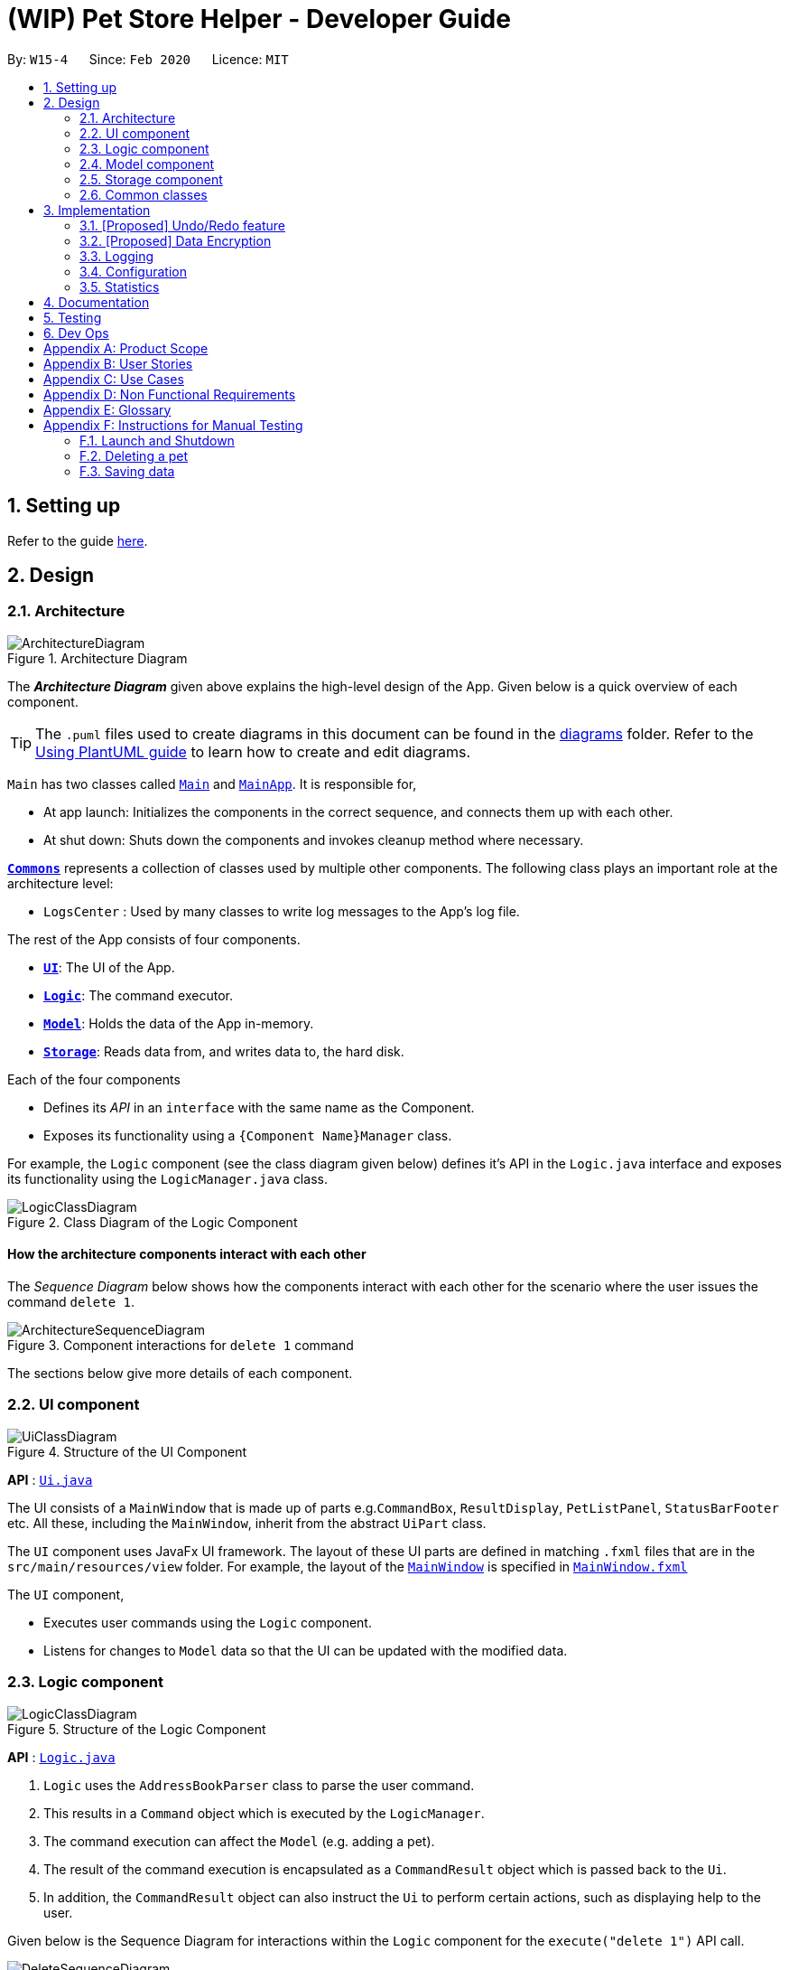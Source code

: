 = (WIP) Pet Store Helper - Developer Guide
:site-section: DeveloperGuide
:toc:
:toc-title:
:toc-placement: preamble
:sectnums:
:imagesDir: images
:stylesDir: stylesheets
:xrefstyle: full
ifdef::env-github[]
:tip-caption: :bulb:
:note-caption: :information_source:
:warning-caption: :warning:
endif::[]
:repoURL: https://github.com/AY1920S2-CS2103-W15-4/main/tree/master

By: `W15-4`      Since: `Feb 2020`      Licence: `MIT`

== Setting up

Refer to the guide <<SettingUp#, here>>.

== Design

[[Design-Architecture]]
=== Architecture

.Architecture Diagram
image::ArchitectureDiagram.png[]

The *_Architecture Diagram_* given above explains the high-level design of the App. Given below is a quick overview of each component.

[TIP]
The `.puml` files used to create diagrams in this document can be found in the link:{repoURL}/docs/diagrams/[diagrams] folder.
Refer to the <<UsingPlantUml#, Using PlantUML guide>> to learn how to create and edit diagrams.

`Main` has two classes called link:{repoURL}/src/main/java/seedu/address/Main.java[`Main`] and link:{repoURL}/src/main/java/seedu/address/MainApp.java[`MainApp`]. It is responsible for,

* At app launch: Initializes the components in the correct sequence, and connects them up with each other.
* At shut down: Shuts down the components and invokes cleanup method where necessary.

<<Design-Commons,*`Commons`*>> represents a collection of classes used by multiple other components.
The following class plays an important role at the architecture level:

* `LogsCenter` : Used by many classes to write log messages to the App's log file.

The rest of the App consists of four components.

* <<Design-Ui,*`UI`*>>: The UI of the App.
* <<Design-Logic,*`Logic`*>>: The command executor.
* <<Design-Model,*`Model`*>>: Holds the data of the App in-memory.
* <<Design-Storage,*`Storage`*>>: Reads data from, and writes data to, the hard disk.

Each of the four components

* Defines its _API_ in an `interface` with the same name as the Component.
* Exposes its functionality using a `{Component Name}Manager` class.

For example, the `Logic` component (see the class diagram given below) defines it's API in the `Logic.java` interface and exposes its functionality using the `LogicManager.java` class.

.Class Diagram of the Logic Component
image::LogicClassDiagram.png[]

[discrete]
==== How the architecture components interact with each other

The _Sequence Diagram_ below shows how the components interact with each other for the scenario where the user issues the command `delete 1`.

.Component interactions for `delete 1` command
image::ArchitectureSequenceDiagram.png[]

The sections below give more details of each component.

[[Design-Ui]]
=== UI component

.Structure of the UI Component
image::UiClassDiagram.png[]

*API* : link:{repoURL}/src/main/java/seedu/address/ui/Ui.java[`Ui.java`]

The UI consists of a `MainWindow` that is made up of parts e.g.`CommandBox`, `ResultDisplay`, `PetListPanel`, `StatusBarFooter` etc. All these, including the `MainWindow`, inherit from the abstract `UiPart` class.

The `UI` component uses JavaFx UI framework. The layout of these UI parts are defined in matching `.fxml` files that are in the `src/main/resources/view` folder. For example, the layout of the link:{repoURL}/src/main/java/seedu/address/ui/MainWindow.java[`MainWindow`] is specified in link:{repoURL}/src/main/resources/view/MainWindow.fxml[`MainWindow.fxml`]

The `UI` component,

* Executes user commands using the `Logic` component.
* Listens for changes to `Model` data so that the UI can be updated with the modified data.

[[Design-Logic]]
=== Logic component

[[fig-LogicClassDiagram]]
.Structure of the Logic Component
image::LogicClassDiagram.png[]

*API* :
link:{repoURL}/src/main/java/seedu/address/logic/Logic.java[`Logic.java`]

.  `Logic` uses the `AddressBookParser` class to parse the user command.
.  This results in a `Command` object which is executed by the `LogicManager`.
.  The command execution can affect the `Model` (e.g. adding a pet).
.  The result of the command execution is encapsulated as a `CommandResult` object which is passed back to the `Ui`.
.  In addition, the `CommandResult` object can also instruct the `Ui` to perform certain actions, such as displaying help to the user.

Given below is the Sequence Diagram for interactions within the `Logic` component for the `execute("delete 1")` API call.

.Interactions Inside the Logic Component for the `delete 1` Command
image::DeleteSequenceDiagram.png[]

NOTE: The lifeline for `DeleteCommandParser` should end at the destroy marker (X) but due to a limitation of PlantUML, the lifeline reaches the end of diagram.

[[Design-Model]]
=== Model component

.Structure of the Model Component
image::ModelClassDiagram.png[]

*API* : link:{repoURL}/src/main/java/seedu/address/model/Model.java[`Model.java`]

The `Model`,

* stores a `UserPref` object that represents the user's preferences.
* stores the Address Book data.
* exposes an unmodifiable `ObservableList<Pet>` that can be 'observed' e.g. the UI can be bound to this list so that the UI automatically updates when the data in the list change.
* does not depend on any of the other three components.

[NOTE]
As a more OOP model, we can store a `Tag` list in `Address Book`, which `Pet` can reference. This would allow `Address Book` to only require one `Tag` object per unique `Tag`, instead of each `Pet` needing their own `Tag` object. An example of how such a model may look like is given below. +
 +
image:BetterModelClassDiagram.png[]

[[Design-Storage]]
=== Storage component

.Structure of the Storage Component
image::StorageClassDiagram.png[]

*API* : link:{repoURL}/src/main/java/seedu/address/storage/Storage.java[`Storage.java`]

The `Storage` component,

* can save `UserPref` objects in json format and read it back.
* can save the Address Book data in json format and read it back.

[[Design-Commons]]
=== Common classes

Classes used by multiple components are in the `seedu.addressbook.commons` package.

== Implementation

This section describes some noteworthy details on how certain features are implemented.

// tag::undoredo[]
=== [Proposed] Undo/Redo feature
==== Proposed Implementation

The undo/redo mechanism is facilitated by `VersionedAddressBook`.
It extends `AddressBook` with an undo/redo history, stored internally as an `addressBookStateList` and `currentStatePointer`.
Additionally, it implements the following operations:

* `VersionedAddressBook#commit()` -- Saves the current address book state in its history.
* `VersionedAddressBook#undo()` -- Restores the previous address book state from its history.
* `VersionedAddressBook#redo()` -- Restores a previously undone address book state from its history.

These operations are exposed in the `Model` interface as `Model#commitAddressBook()`, `Model#undoAddressBook()` and `Model#redoAddressBook()` respectively.

Given below is an example usage scenario and how the undo/redo mechanism behaves at each step.

Step 1. The user launches the application for the first time. The `VersionedAddressBook` will be initialized with the initial address book state, and the `currentStatePointer` pointing to that single address book state.

image::UndoRedoState0.png[]

Step 2. The user executes `delete 5` command to delete the 5th pet in the address book. The `delete` command calls `Model#commitAddressBook()`, causing the modified state of the address book after the `delete 5` command executes to be saved in the `addressBookStateList`, and the `currentStatePointer` is shifted to the newly inserted address book state.

image::UndoRedoState1.png[]

Step 3. The user executes `add n/David ...` to add a new pet. The `add` command also calls `Model#commitAddressBook()`, causing another modified address book state to be saved into the `addressBookStateList`.

image::UndoRedoState2.png[]

[NOTE]
If a command fails its execution, it will not call `Model#commitAddressBook()`, so the address book state will not be saved into the `addressBookStateList`.

Step 4. The user now decides that adding the pet was a mistake, and decides to undo that action by executing the `undo` command. The `undo` command will call `Model#undoAddressBook()`, which will shift the `currentStatePointer` once to the left, pointing it to the previous address book state, and restores the address book to that state.

image::UndoRedoState3.png[]

[NOTE]
If the `currentStatePointer` is at index 0, pointing to the initial address book state, then there are no previous address book states to restore. The `undo` command uses `Model#canUndoAddressBook()` to check if this is the case. If so, it will return an error to the user rather than attempting to perform the undo.

The following sequence diagram shows how the undo operation works:

image::UndoSequenceDiagram.png[]

NOTE: The lifeline for `UndoCommand` should end at the destroy marker (X) but due to a limitation of PlantUML, the lifeline reaches the end of diagram.

The `redo` command does the opposite -- it calls `Model#redoAddressBook()`, which shifts the `currentStatePointer` once to the right, pointing to the previously undone state, and restores the address book to that state.

[NOTE]
If the `currentStatePointer` is at index `addressBookStateList.size() - 1`, pointing to the latest address book state, then there are no undone address book states to restore. The `redo` command uses `Model#canRedoAddressBook()` to check if this is the case. If so, it will return an error to the user rather than attempting to perform the redo.

Step 5. The user then decides to execute the command `list`. Commands that do not modify the address book, such as `list`, will usually not call `Model#commitAddressBook()`, `Model#undoAddressBook()` or `Model#redoAddressBook()`. Thus, the `addressBookStateList` remains unchanged.

image::UndoRedoState4.png[]

Step 6. The user executes `clear`, which calls `Model#commitAddressBook()`. Since the `currentStatePointer` is not pointing at the end of the `addressBookStateList`, all address book states after the `currentStatePointer` will be purged. We designed it this way because it no longer makes sense to redo the `add n/David ...` command. This is the behavior that most modern desktop applications follow.

image::UndoRedoState5.png[]

The following activity diagram summarizes what happens when a user executes a new command:

image::CommitActivityDiagram.png[]

==== Design Considerations

===== Aspect: How undo & redo executes

* **Alternative 1 (current choice):** Saves the entire address book.
** Pros: Easy to implement.
** Cons: May have performance issues in terms of memory usage.
* **Alternative 2:** Individual command knows how to undo/redo by itself.
** Pros: Will use less memory (e.g. for `delete`, just save the pet being deleted).
** Cons: We must ensure that the implementation of each individual command are correct.

===== Aspect: Data structure to support the undo/redo commands

* **Alternative 1 (current choice):** Use a list to store the history of address book states.
** Pros: Easy for new Computer Science student undergraduates to understand, who are likely to be the new incoming developers of our project.
** Cons: Logic is duplicated twice. For example, when a new command is executed, we must remember to update both `HistoryManager` and `VersionedAddressBook`.
* **Alternative 2:** Use `HistoryManager` for undo/redo
** Pros: We do not need to maintain a separate list, and just reuse what is already in the codebase.
** Cons: Requires dealing with commands that have already been undone: We must remember to skip these commands. Violates Single Responsibility Principle and Separation of Concerns as `HistoryManager` now needs to do two different things.
// end::undoredo[]

// tag::dataencryption[]
=== [Proposed] Data Encryption

_{Explain here how the data encryption feature will be implemented}_

// end::dataencryption[]

=== Logging

We are using `java.util.logging` package for logging. The `LogsCenter` class is used to manage the logging levels and logging destinations.

* The logging level can be controlled using the `logLevel` setting in the configuration file (See <<Implementation-Configuration>>)
* The `Logger` for a class can be obtained using `LogsCenter.getLogger(Class)` which will log messages according to the specified logging level
* Currently log messages are output through: `Console` and to a `.log` file.

*Logging Levels*

* `SEVERE` : Critical problem detected which may possibly cause the termination of the application
* `WARNING` : Can continue, but with caution
* `INFO` : Information showing the noteworthy actions by the App
* `FINE` : Details that is not usually noteworthy but may be useful in debugging e.g. print the actual list instead of just its size

[[Implementation-Configuration]]
=== Configuration

Certain properties of the application can be controlled (e.g user prefs file location, logging level) through the configuration file (default: `config.json`).

=== Statistics

We are generating the overall statistics of Pet Store Helper.

* The statistics for pets are shown in a form of pie chart, while the pets are grouped according to their species.
* The schedule statistics is in the form of a timetable of recent 3 days. Slots are represented as a shaded region in the timetable.
* The inventory data are generated from the list of pets, and grouped together by their names, such that users have a better understanding of overall food consumption. The list of inventory is represented as a bar chart.

== Documentation

Refer to the guide <<Documentation#, here>>.

== Testing

Refer to the guide <<Testing#, here>>.

== Dev Ops

Refer to the guide <<DevOps#, here>>.

[appendix]
== Product Scope

*Target user profile*:

* has a need to manage their pet shop with a variety of animals and features
* has a need to make schedules for pet grooming and ensure no-conflict in the scheduling
* prefer desktop apps over other types
* can type fast
* prefers typing over mouse input
* is reasonably comfortable using CLI apps

*Value proposition*: manage pets, pet consumables and schedule faster than a typical mouse/GUI driven app

[appendix]
== User Stories

Priorities: High (must have) - `* * \*`, Low (nice to have) - `* *`

[width="59%",cols="22%,<23%,<25%,<30%",options="header",]
|=======================================================================
|Priority |As a ... |I want to ... |So that I can...
|`* * *` |user |key in a new pet, enter its breed, age, size and food consumption.
|keep track of the pets I have in my shop and their details

|`* * *` |user |delete a pet |remove pets that I have sold or no longer taking care of

|`* * *` |user |find a pet by name, species or tags |locate details of the pets without having to go through the entire list

|`* * *` |user |keep track of pet food, cleaning products and other consumables |not run low on items needed to keep the pets healthy

|`* * *` |user |schedule when to bathe my own (in-store) pets|avoid clashes in bathing schedule

|`* * *` |user |view the schedule and see which slots are available to bathe the customers' pets |avoid clashes in bathing schedule

|`* *` |user |see which free slots are available for grooming |avoid clashes in grooming

|`* *` |user |view a statistical summary of the pets, stocks and schedule |handle logistics of the shop more efficiently

|`* *` |user |add photos for the pets in store to illustrate |easier to make a mental link between the actual pets in the shop and the names

|`* *` |user |keep track of the cost and revenue generated by each pet |so to buy the more popular ones in next restock
|=======================================================================


[appendix]
== Use Cases

(For all use cases below, the *System* is the `PSH` and the *Actor* is the `user`, unless specified otherwise)

[discrete]
=== Use case: Delete pet

*MSS*

1.  User requests to list pets
2.  PSH shows a list of pets
3.  User requests to delete a specific pet in the list
4.  AddressBook deletes the pet
+
Use case ends.

*Extensions*

[none]
* 2a. The list is empty.
+
Use case ends.

* 3a. The given index is invalid.
+
[none]
** 3a1. PSH shows an error message.
+
Use case resumes at step 2.

[discrete]
=== Use case: Removing a bathing slot

*MSS*

1. User requests to show bathing schedule
2. PSH shows bathing schedule of that day
3. User requests of delete a bathing slot at a specified timing
4. PSH deletes the slot
+
Use case ends.

*Extensions*

[none]
* 2a. There is currently conflict in the scheduling (i.e. One slot begins before the previous one ends), the latter slot is shown in red.
+
Use case resumes at step 2
* 3a. The given timing does not exist.
+
[none]
** 3a1. PSH shows an error message.
+
Use case resumes at step 2.

[appendix]
== Non Functional Requirements

.  Should work on any <<mainstream-os,mainstream OS>> as long as it has Java `11` or above installed.
.  Should be able to hold up to 500 pets + items in total without a noticeable sluggishness in performance for typical usage.
.  A user with above average typing speed for regular English text (i.e. not code, not system admin commands) should be able to accomplish most of the tasks faster using commands than using the mouse.

_{More to be added}_

[appendix]
== Glossary

[[mainstream-os]] Mainstream OS::
Windows, Linux, Unix, OS-X

[appendix]
== Instructions for Manual Testing

Given below are instructions to test the app manually.

[NOTE]
These instructions only provide a starting point for testers to work on; testers are expected to do more _exploratory_ testing.

=== Launch and Shutdown

. Initial launch

.. Download the jar file and copy into an empty folder
.. Double-click the jar file +
   Expected: Shows the GUI with a set of sample pets. The window size may not be optimum.

. Saving window preferences

.. Resize the window to an optimum size. Move the window to a different location. Close the window.
.. Re-launch the app by double-clicking the jar file. +
   Expected: The most recent window size and location is retained.

_{ more test cases ... }_

=== Deleting a pet

. Deleting a pet while all pets are listed

.. Prerequisites: List all pets using the `list` command. Multiple pets in the list.
.. Test case: `delete 1` +
   Expected: First pet is deleted from the list. Details of the deleted pet shown in the status message. Timestamp in the status bar is updated.
.. Test case: `delete 0` +
   Expected: No pet is deleted. Error details shown in the status message. Status bar remains the same.
.. Other incorrect delete commands to try: `delete`, `delete x` (where x is larger than the list size) _{give more}_ +
   Expected: Similar to previous.

_{ more test cases ... }_

=== Saving data

. Dealing with missing/corrupted data files

.. _{explain how to simulate a missing/corrupted file and the expected behavior}_

_{ more test cases ... }_
